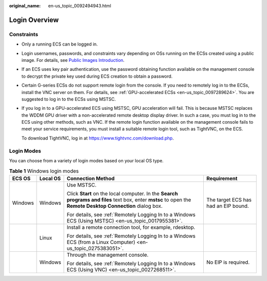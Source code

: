 :original_name: en-us_topic_0092494943.html

.. _en-us_topic_0092494943:

Login Overview
==============

Constraints
-----------

-  Only a running ECS can be logged in.

-  Login usernames, passwords, and constraints vary depending on OSs running on the ECSs created using a public image. For details, see `Public Images Introduction <https://docs.otc.t-systems.com/image-management-service/public-images/>`__.

-  If an ECS uses key pair authentication, use the password obtaining function available on the management console to decrypt the private key used during ECS creation to obtain a password.

-  Certain G-series ECSs do not support remote login from the console. If you need to remotely log in to the ECSs, install the VNC server on them. For details, see :ref:`GPU-accelerated ECSs <en-us_topic_0097289624>`. You are suggested to log in to the ECSs using MSTSC.

-  If you log in to a GPU-accelerated ECS using MSTSC, GPU acceleration will fail. This is because MSTSC replaces the WDDM GPU driver with a non-accelerated remote desktop display driver. In such a case, you must log in to the ECS using other methods, such as VNC. If the remote login function available on the management console fails to meet your service requirements, you must install a suitable remote login tool, such as TightVNC, on the ECS.

   To download TightVNC, log in at https://www.tightvnc.com/download.php.

Login Modes
-----------

You can choose from a variety of login modes based on your local OS type.

.. table:: **Table 1** Windows login modes

   +-----------------+-----------------+-------------------------------------------------------------------------------------------------------------------------------------------------------------+--------------------------------------+
   | ECS OS          | Local OS        | Connection Method                                                                                                                                           | Requirement                          |
   +=================+=================+=============================================================================================================================================================+======================================+
   | Windows         | Windows         | Use MSTSC.                                                                                                                                                  | The target ECS has had an EIP bound. |
   |                 |                 |                                                                                                                                                             |                                      |
   |                 |                 | Click **Start** on the local computer. In the **Search programs and files** text box, enter **mstsc** to open the **Remote Desktop Connection** dialog box. |                                      |
   |                 |                 |                                                                                                                                                             |                                      |
   |                 |                 | For details, see :ref:`Remotely Logging In to a Windows ECS (Using MSTSC) <en-us_topic_0017955381>`.                                                        |                                      |
   +-----------------+-----------------+-------------------------------------------------------------------------------------------------------------------------------------------------------------+--------------------------------------+
   |                 | Linux           | Install a remote connection tool, for example, rdesktop.                                                                                                    |                                      |
   |                 |                 |                                                                                                                                                             |                                      |
   |                 |                 | For details, see :ref:`Remotely Logging In to a Windows ECS (from a Linux Computer) <en-us_topic_0275383051>`.                                              |                                      |
   +-----------------+-----------------+-------------------------------------------------------------------------------------------------------------------------------------------------------------+--------------------------------------+
   |                 | Windows         | Through the management console.                                                                                                                             | No EIP is required.                  |
   |                 |                 |                                                                                                                                                             |                                      |
   |                 |                 | For details, see :ref:`Remotely Logging In to a Windows ECS (Using VNC) <en-us_topic_0027268511>`.                                                          |                                      |
   +-----------------+-----------------+-------------------------------------------------------------------------------------------------------------------------------------------------------------+--------------------------------------+
